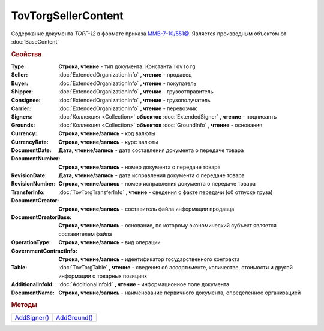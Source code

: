 TovTorgSellerContent
====================

Cодержание документа *ТОРГ-12* в формате приказа `ММВ-7-10/551@ <https://normativ.kontur.ru/document?moduleId=1&documentId=265102>`_.
Является производным объектом от :doc:`BaseContent`


.. deprecated:: 5.27.0
  Используйте :doc:`DynamicContent`


.. rubric:: Свойства

:Type:
  **Строка, чтение** - тип документа. Константа ``TovTorg``

:Seller:
  :doc:`ExtendedOrganizationInfo` **, чтение** - продавец

:Buyer:
  :doc:`ExtendedOrganizationInfo` **, чтение** - покупатель

:Shipper:
  :doc:`ExtendedOrganizationInfo` **, чтение** - грузоотправитель

:Consignee:
  :doc:`ExtendedOrganizationInfo` **, чтение** - грузополучатель

:Carrier:
  :doc:`ExtendedOrganizationInfo` **, чтение** - перевозчик

:Signers:
  :doc:`Коллекция <Collection>` **объектов** :doc:`ExtendedSigner` **, чтение** - подписанты

:Grounds:
  :doc:`Коллекция <Collection>` **объектов** :doc:`GroundInfo` **, чтение** - основания

:Currency:
  **Строка, чтение/запись** - код валюты

:CurrencyRate:
  **Строка, чтение/запись** - курс валюты

:DocumentDate:
  **Дата, чтение/запись** - дата составления документа о передаче товара

:DocumentNumber:
  **Строка, чтение/запись** - номер документа о передаче товара

:RevisionDate:
  **Дата, чтение/запись** - дата исправления документа о передаче товара

:RevisionNumber:
  **Строка, чтение/запись** - номер исправления документа о передаче товара

:TransferInfo:
  :doc:`TovTorgTransferInfo` **, чтение** - сведения о факте передачи (об отпуске груза)

:DocumentCreator:
  **Строка, чтение/запись** - составитель файла информации продавца

:DocumentCreatorBase:
  **Строка, чтение/запись** - основание, по которому экономический субъект является составителем файла

:OperationType:
  **Строка, чтение/запись** - вид операции

:GovernmentContractInfo:
  **Строка, чтение/запись** - идентификатор государственного контракта

:Table:
  :doc:`TovTorgTable` **, чтение** - сведения об ассортименте, количестве, стоимости и другой информации о товарных позициях

:AdditionalInfoId:
  :doc:`AdditionalInfoId` **, чтение** - информационное поле документа

:DocumentName:
  **Строка, чтение/запись** - наименование первичного документа, определенное организацией


.. rubric:: Методы

+-----------------------------------+-----------------------------------+
| |TovTorgSellerContent-AddSigner|_ | |TovTorgSellerContent-AddGround|_ |
+-----------------------------------+-----------------------------------+

.. |TovTorgSellerContent-AddSigner| replace:: AddSigner()
.. |TovTorgSellerContent-AddGround| replace:: AddGround()



.. _TovTorgSellerContent-AddSigner:
.. method:: TovTorgSellerContent.AddSigner()

  Добавляет :doc:`новый элемент <ExtendedSigner>` в коллекцию *Signers* и возвращает его



.. _TovTorgSellerContent-AddGround:
.. method:: TovTorgSellerContent.AddGround()

  Добавляет :doc:`новый элемент <GroundInfo>` в коллекцию *Grounds* и возвращает его
